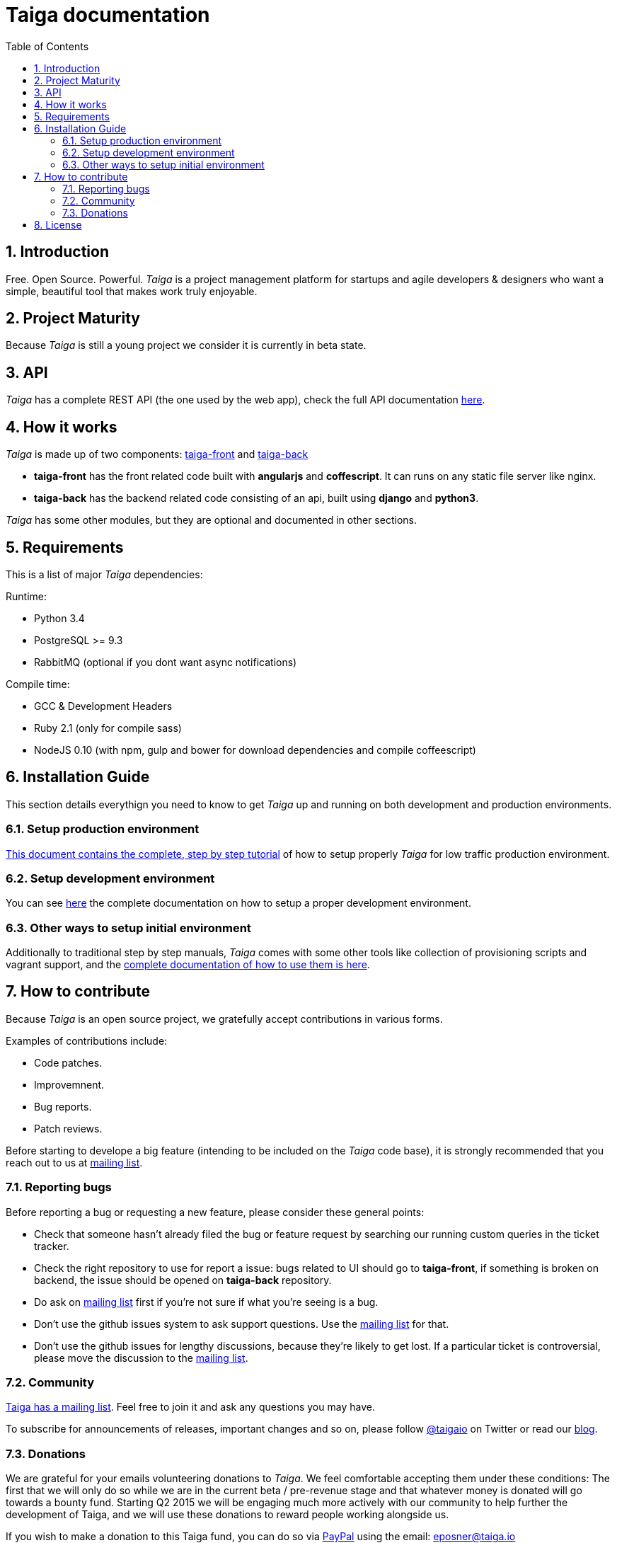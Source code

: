 Taiga documentation
===================
:toc: left
:numbered:


Introduction
------------

Free. Open Source. Powerful. _Taiga_ is a project management platform for startups
and agile developers & designers who want a simple, beautiful tool that makes work
truly enjoyable.


Project Maturity
----------------

Because _Taiga_ is still a young project we consider it is currently in beta state.


API
---
_Taiga_ has a complete REST API (the one used by the web app), check the full API
documentation link:api.html[here].


How it works
------------

_Taiga_ is made up of two components: link:https://github.com/taigaio/taiga-front[taiga-front]
and link:https://github.com/taigaio/taiga-back[taiga-back]

- *taiga-front* has the front related code built with *angularjs* and *coffescript*.
  It can runs on any static file server like nginx.
- *taiga-back* has the backend related code consisting of an api, built using *django*
  and *python3*.

_Taiga_ has some other modules, but they are optional and documented in other sections.


Requirements
------------

This is a list of major _Taiga_ dependencies:

Runtime:

- Python 3.4
- PostgreSQL >= 9.3
- RabbitMQ (optional if you dont want async notifications)

Compile time:

- GCC & Development Headers
- Ruby 2.1 (only for compile sass)
- NodeJS 0.10 (with npm, gulp and bower for download dependencies and compile coffeescript)


Installation Guide
------------------

This section details everythign you need to know to get _Taiga_ up and running
on both development and production environments.

Setup production environment
~~~~~~~~~~~~~~~~~~~~~~~~~~~~

link:setup-production.html[This document contains the complete, step by step tutorial] of how
to setup properly _Taiga_ for low traffic production environment.

Setup development environment
~~~~~~~~~~~~~~~~~~~~~~~~~~~~~

You can see link:setup-development.html[here] the complete documentation on how to setup
a proper development environment.

Other ways to setup initial environment
~~~~~~~~~~~~~~~~~~~~~~~~~~~~~~~~~~~~~~~

Additionally to traditional step by step manuals, _Taiga_ comes with some other tools like
collection of provisioning scripts and vagrant support, and the
link:setup-alternatives.html[complete documentation of how to use them is here].


How to contribute
-----------------

Because _Taiga_ is an open source project, we gratefully accept contributions in various forms.

Examples of contributions include:

- Code patches.
- Improvemnent.
- Bug reports.
- Patch reviews.

Before starting to develope a big feature (intending to be included on the _Taiga_ code base), it is
strongly recommended that you reach out to us at link:http://groups.google.com/d/forum/taigaio[mailing list].

Reporting bugs
~~~~~~~~~~~~~~

Before reporting a bug or requesting a new feature, please consider these general points:

- Check that someone hasn't already filed the bug or feature request by searching our running custom
  queries in the ticket tracker.
- Check the right repository to use for report a issue: bugs related to UI should go to *taiga-front*,
  if something is broken on backend, the issue should be opened on *taiga-back* repository.
- Do ask on link:http://groups.google.com/d/forum/taigaio[mailing list] first if you're not sure if
  what you're seeing is a bug.
- Don't use the github issues system to ask support questions. Use the
  link:http://groups.google.com/d/forum/taigaio[mailing list] for that.
- Don’t use the github issues for lengthy discussions, because they're likely to get lost. If a particular
  ticket is controversial, please move the discussion to the
  link:http://groups.google.com/d/forum/taigaio[mailing list].

Community
~~~~~~~~~

link:http://groups.google.com/d/forum/taigaio[Taiga has a mailing list]. Feel free to join it
and ask any questions you may have.

To subscribe for announcements of releases, important changes and so on, please follow
link:https://twitter.com/taigaio[@taigaio] on Twitter or read our link:https://blog.taiga.io[blog].

Donations
~~~~~~~~~

We are grateful for your emails volunteering donations to _Taiga_. We feel comfortable accepting them under
these conditions: The first that we will only do so while we are in the current beta / pre-revenue stage
and that whatever money is donated will go towards a bounty fund. Starting Q2 2015 we will be engaging
much more actively with our community to help further the development of Taiga, and we will use these
donations to reward people working alongside us.

If you wish to make a donation to this Taiga fund, you can do so via link:http://www.paypal.com[PayPal]
using the email: eposner@taiga.io

License
-------

Every code patch accepted in the taiga codebase is accepted under the AGPL v3.0 license. It is important that you
not include any code that can not be licensed under AGPL v3.0.

You can see the complete license on `LICENSE` file on the root of repository.
